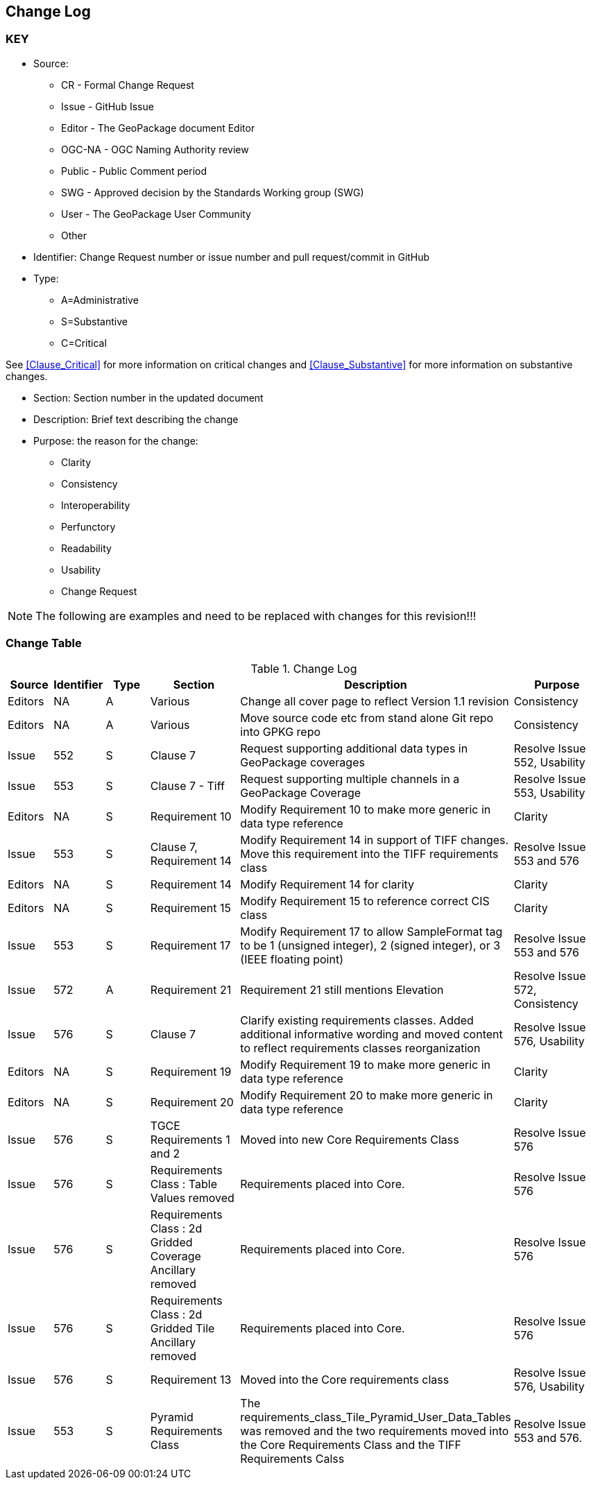 [[change-log]]
== Change Log

=== KEY

* Source:
** CR - Formal Change Request
** Issue - GitHub Issue
** Editor - The GeoPackage document Editor
** OGC-NA - OGC Naming Authority review
** Public - Public Comment period
** SWG - Approved decision by the Standards Working group (SWG)
** User - The GeoPackage User Community
** Other

* Identifier: Change Request number or issue number and pull request/commit in GitHub
//if an OGC Change Request, format as follows: URL[Change Request number]
//if a GitHub issue, format as follows: URL[issue number], URL[pull request or commit short identifier]

* Type:
** A=Administrative
** S=Substantive
** C=Critical

See <<Clause_Critical>> for more information on critical changes and
<<Clause_Substantive>> for more information on substantive changes.

* Section: Section number in the updated document
* Description: Brief text describing the change
* Purpose: the reason for the change:
** Clarity
** Consistency
** Interoperability
** Perfunctory
** Readability
** Usability
** Change Request

NOTE: The following are examples and need to be replaced with changes for this revision!!!

=== Change Table
[[table_change_log]]
.Change Log
[cols="1a,1a,1a,2a,6a,2a",options="header"]
|===
|Source      |Identifier     |Type                 |Section |Description |Purpose
|Editors | NA | A | Various | Change all cover page to reflect Version 1.1 revision | Consistency
|Editors | NA | A | Various | Move source code etc from stand alone Git repo into GPKG repo | Consistency
|Issue   | 552| S | Clause 7 | Request supporting additional data types in GeoPackage coverages | Resolve Issue 552, Usability
|Issue   | 553| S | Clause 7 - Tiff | Request supporting multiple channels in a GeoPackage Coverage | Resolve Issue 553, Usability
|Editors | NA | S | Requirement 10 | Modify Requirement 10 to make more generic in data type reference| Clarity
|Issue   | 553| S | Clause 7, Requirement 14 | Modify Requirement 14 in support of TIFF changes. Move this requirement into the TIFF requirements class| Resolve Issue 553 and 576
|Editors | NA | S | Requirement 14 | Modify Requirement 14 for clarity| Clarity
|Editors | NA | S | Requirement 15 | Modify Requirement 15 to reference correct CIS class| Clarity
|Issue   | 553 | S | Requirement 17 | Modify Requirement 17 to allow SampleFormat tag to be 1 (unsigned integer), 2 (signed integer), or 3 (IEEE floating point)| Resolve Issue 553 and 576
|Issue   | 572| A | Requirement 21 | Requirement 21 still mentions Elevation | Resolve Issue 572, Consistency
|Issue   | 576| S | Clause 7 | Clarify existing requirements classes. Added additional informative wording and moved content to reflect requirements classes reorganization| Resolve Issue 576, Usability
|Editors | NA | S | Requirement 19 | Modify Requirement 19 to make more generic in data type reference| Clarity
|Editors | NA | S | Requirement 20 | Modify Requirement 20 to make more generic in data type reference| Clarity
|Issue   | 576| S | TGCE Requirements 1 and 2 | Moved into new Core Requirements Class | Resolve Issue 576
|Issue   | 576| S | Requirements Class : Table Values removed | Requirements placed into Core. | Resolve Issue 576
|Issue   | 576| S | Requirements Class : 2d Gridded Coverage Ancillary removed | Requirements placed into Core. | Resolve Issue 576
|Issue   | 576| S | Requirements Class : 2d Gridded Tile Ancillary removed | Requirements placed into Core. | Resolve Issue 576
|Issue   | 576| S | Requirement 13| Moved into the Core requirements class| Resolve Issue 576, Usability
|Issue   | 553| S | Pyramid Requirements Class | The requirements_class_Tile_Pyramid_User_Data_Tables was removed and the two requirements moved into the Core Requirements Class and the TIFF Requirements Calss | Resolve Issue 553 and 576.
|===
